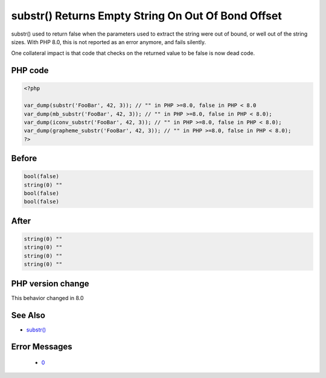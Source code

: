 .. _`substr()-returns-empty-string-on-out-of-bond-offset`:

substr() Returns Empty String On Out Of Bond Offset
===================================================
.. meta::
	:description:
		substr() Returns Empty String On Out Of Bond Offset: substr() used to return false when the parameters used to extract the string were out of bound, or well out of the string sizes.
	:twitter:card: summary_large_image
	:twitter:site: @exakat
	:twitter:title: substr() Returns Empty String On Out Of Bond Offset
	:twitter:description: substr() Returns Empty String On Out Of Bond Offset: substr() used to return false when the parameters used to extract the string were out of bound, or well out of the string sizes
	:twitter:creator: @exakat
	:twitter:image:src: https://php-changed-behaviors.readthedocs.io/en/latest/_static/logo.png
	:og:image: https://php-changed-behaviors.readthedocs.io/en/latest/_static/logo.png
	:og:title: substr() Returns Empty String On Out Of Bond Offset
	:og:type: article
	:og:description: substr() used to return false when the parameters used to extract the string were out of bound, or well out of the string sizes
	:og:url: https://php-tips.readthedocs.io/en/latest/tips/substrReturnsEmptyStringOnOutOfBondOffset.html
	:og:locale: en

substr() used to return false when the parameters used to extract the string were out of bound, or well out of the string sizes. With PHP 8.0, this is not reported as an error anymore, and fails silently.



One collateral impact is that code that checks on the returned value to be false is now dead code.

PHP code
________
.. code-block:: php

   <?php
   
   var_dump(substr('FooBar', 42, 3)); // "" in PHP >=8.0, false in PHP < 8.0
   var_dump(mb_substr('FooBar', 42, 3)); // "" in PHP >=8.0, false in PHP < 8.0);
   var_dump(iconv_substr('FooBar', 42, 3)); // "" in PHP >=8.0, false in PHP < 8.0);
   var_dump(grapheme_substr('FooBar', 42, 3)); // "" in PHP >=8.0, false in PHP < 8.0);
   ?>

Before
______
.. code-block:: output

   bool(false)
   string(0) "" 
   bool(false)
   bool(false)
   

After
______
.. code-block:: output

   string(0) "" 
   string(0) "" 
   string(0) "" 
   string(0) "" 
   


PHP version change
__________________
This behavior changed in 8.0


See Also
________

* `substr() <https://www.php.net/substr>`_


Error Messages
______________

  + `0 <https://php-errors.readthedocs.io/en/latest/messages/.html>`_



